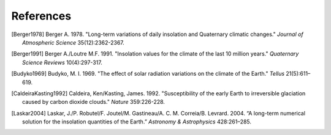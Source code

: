.. highlight:: rst

References
==========

.. [Berger1978] Berger A. 1978. "Long-term variations of daily insolation and Quaternary climatic changes." *Journal of Atmospheric Science* 35(12):2362-2367.

.. [Berger1991] Berger A./Loutre M.F. 1991. "Insolation values for the climate of the last 10 million years." *Quaternary Science Reviews* 10(4):297-317.

.. [Budyko1969] Budyko, M. I. 1969. "The effect of solar radiation variations on the climate of the Earth." *Tellus* 21(5):611–619.

.. [CaldeiraKasting1992] Caldeira, Ken/Kasting, James. 1992. "Susceptibility of the early Earth to irreversible glaciation caused by carbon dioxide clouds." *Nature* 359:226-228.

.. [Laskar2004] Laskar, J./P. Robutel/F. Joutel/M. Gastineau/A. C. M. Correia/B. Levrard. 2004. “A long-term numerical solution for the insolation quantities of the Earth.” *Astronomy & Astrophysics* 428:261–285.


